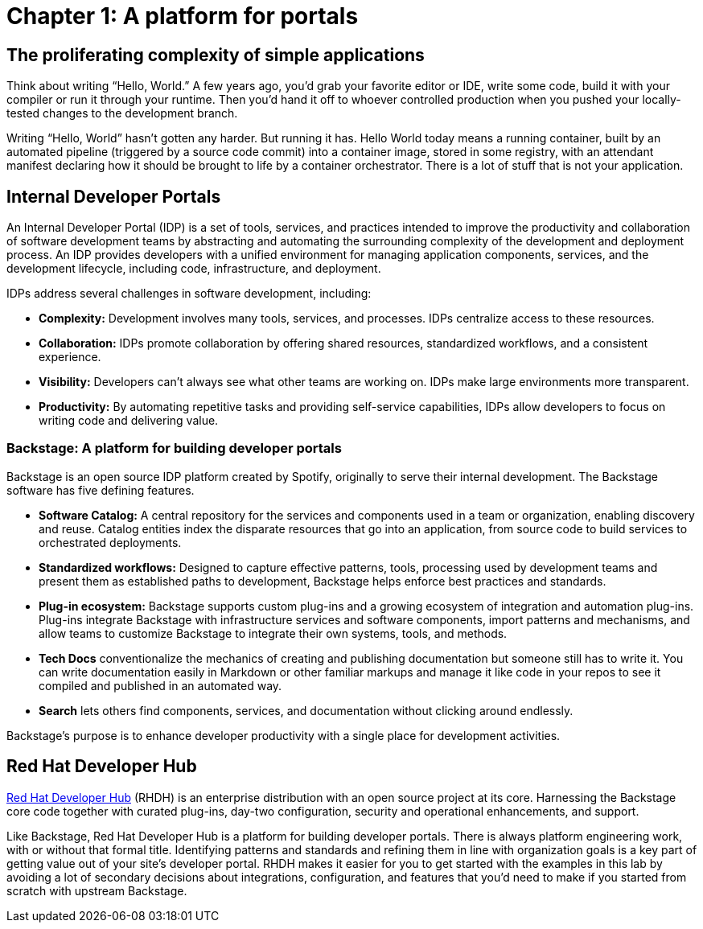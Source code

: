 = Chapter 1: A platform for portals

== The proliferating complexity of simple applications

Think about writing “Hello, World.” A few years ago, you’d grab your favorite editor or IDE, write some code, build it with your compiler or run it through your runtime. Then you’d hand it off to whoever controlled production when you pushed your locally-tested changes to the development branch.

Writing “Hello, World” hasn’t gotten any harder. But running it has. Hello World today means a running container, built by an automated pipeline (triggered by a source code commit) into a container image, stored in some registry, with an attendant manifest declaring how it should be brought to life by a container orchestrator. There is a lot of stuff that is not your application.

== Internal Developer Portals

An Internal Developer Portal (IDP) is a set of tools, services, and practices intended to improve the productivity and collaboration of software development teams by abstracting and automating the surrounding complexity of the development and deployment process. An IDP provides developers with a unified environment for managing application components, services, and the development lifecycle, including code, infrastructure, and deployment.

IDPs address several challenges in software development, including:

* *Complexity:* Development involves many tools, services, and processes. IDPs centralize access to these resources.
* *Collaboration:* IDPs promote collaboration by offering shared resources, standardized workflows, and a consistent experience.
* *Visibility:* Developers can’t always see what other teams are working on. IDPs make large environments more transparent.
* *Productivity:* By automating repetitive tasks and providing self-service capabilities, IDPs allow developers to focus on writing code and delivering value.

=== Backstage: A platform for building developer portals

Backstage is an open source IDP platform created by Spotify, originally to serve their internal development. The Backstage software has five defining features.

* *Software Catalog:* A central repository for the services and components used in a team or organization, enabling discovery and reuse. Catalog entities index the disparate resources that go into an application, from source code to build services to orchestrated deployments.
* *Standardized workflows:* Designed to capture effective patterns, tools, processing used by development teams and present them as established paths to development, Backstage helps enforce best practices and standards.
* *Plug-in ecosystem:* Backstage supports custom plug-ins and a growing ecosystem of integration and automation plug-ins. Plug-ins integrate Backstage with infrastructure services and software components, import patterns and mechanisms, and allow teams to customize Backstage to integrate their own systems, tools, and methods. 
* *Tech Docs* conventionalize the mechanics of creating and publishing documentation but someone still has to write it. You can write documentation easily in Markdown or other familiar markups and manage it like code in your repos to see it compiled and published in an automated way.
* *Search* lets others find components, services, and documentation without clicking around endlessly.

Backstage's purpose is to enhance developer productivity with a single place for development activities.

== Red Hat Developer Hub	 	 	 	

link:https://developers.redhat.com/products/developer-hub/overview[Red Hat Developer Hub] (RHDH) is an enterprise distribution with an open source project at its core. Harnessing the Backstage core code together with curated plug-ins, day-two configuration, security and operational enhancements, and support.

Like Backstage, Red Hat Developer Hub is a platform for building developer portals. There is always platform engineering work, with or without that formal title. Identifying patterns and standards and refining them in line with organization goals is a key part of getting value out of your site’s developer portal. RHDH makes it easier for you to get started with the examples in this lab by avoiding a lot of secondary decisions about integrations, configuration, and features that you’d need to make if you started from scratch with upstream Backstage.
